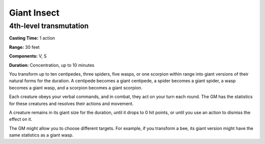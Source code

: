 
Giant Insect
-------------------------------------------------------------

4th-level transmutation
^^^^^^^^^^^^^^^^^^^^^^^

**Casting Time:** 1 action

**Range:** 30 feet

**Components:** V, S

**Duration:** Concentration, up to 10 minutes

You transform up to ten centipedes, three spiders, five wasps, or one
scorpion within range into giant versions of their natural forms for the
duration. A centipede becomes a giant centipede, a spider becomes a
giant spider, a wasp becomes a giant wasp, and a scorpion becomes a
giant scorpion.

Each creature obeys your verbal commands, and in combat, they act on
your turn each round. The GM has the statistics for these creatures and
resolves their actions and movement.

A creature remains in its giant size for the duration, until it drops to
0 hit points, or until you use an action to dismiss the effect on it.

The GM might allow you to choose different targets. For example, if you
transform a bee, its giant version might have the same statistics as a
giant wasp.

